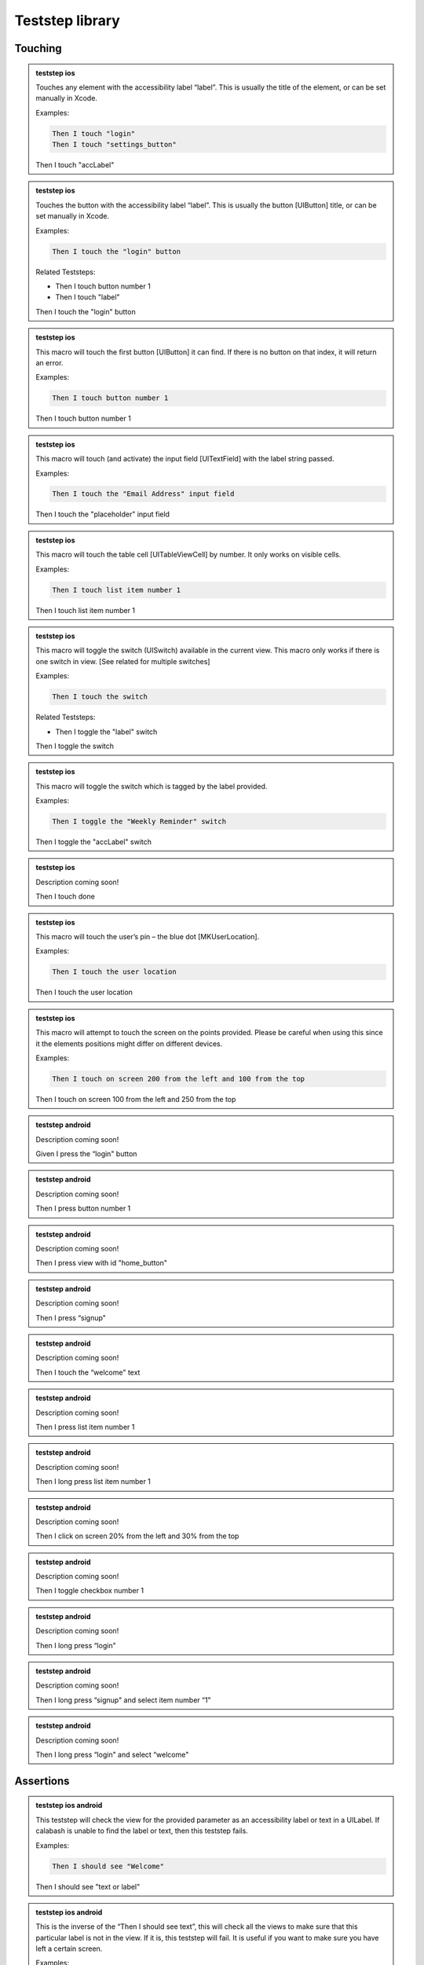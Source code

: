 
.. |ios| image:: /_static/img/ios.png
	:height: 20px

.. |android| image:: /_static/img/and.png
	:height: 20px



Teststep library
================

Touching
--------


.. admonition:: teststep ios

	Touches any element with the accessibility label “label”. This is usually the title of the element, or can be set manually in Xcode.

	Examples:

	.. code-block:: cucumber

		Then I touch "login"
		Then I touch "settings_button"

	Then I touch "accLabel"


.. admonition:: teststep ios

	Touches the button with the accessibility label “label”. This is usually the button [UIButton] title, or can be set manually in Xcode.

	Examples:
	
	.. code-block:: cucumber

		Then I touch the "login" button

	Related Teststeps:

	- Then I touch button number 1
	- Then I touch "label"

	Then I touch the "login" button


.. admonition:: teststep ios

	This macro will touch the first button [UIButton] it can find. If there is no button on that index, it will return an error.

	Examples:
	
	.. code-block:: cucumber

		Then I touch button number 1

	Then I touch button number 1


.. admonition:: teststep ios

	This macro will touch (and activate) the input field [UITextField] with the label string passed.

	Examples:

	.. code-block:: cucumber

		Then I touch the "Email Address" input field

	Then I touch the "placeholder" input field


.. admonition:: teststep ios

	This macro will touch the table cell [UITableViewCell] by number. It only works on visible cells.

	Examples:

	.. code-block:: cucumber

		Then I touch list item number 1

	Then I touch list item number 1


.. admonition:: teststep ios

	This macro will toggle the switch (UISwitch) available in the current view. This macro only works if there is one switch in view. [See related for multiple switches]

	Examples:

	.. code-block:: cucumber

		Then I touch the switch

	Related Teststeps:

	+ Then I toggle the "label" switch

	Then I toggle the switch


.. admonition:: teststep ios

	This macro will toggle the switch which is tagged by the label provided.

	Examples:

	.. code-block:: cucumber

		Then I toggle the "Weekly Reminder" switch

	Then I toggle the "accLabel" switch


.. admonition:: teststep ios

	Description coming soon!

	Then I touch done


.. admonition:: teststep ios

	This macro will touch the user’s pin – the blue dot [MKUserLocation].

	Examples:

	.. code-block:: cucumber

		Then I touch the user location

	Then I touch the user location


.. admonition:: teststep ios

	This macro will attempt to touch the screen on the points provided. Please be careful when using this since it the elements positions might differ on different devices.

	Examples:

	.. code-block:: cucumber

		Then I touch on screen 200 from the left and 100 from the top

	Then I touch on screen 100 from the left and 250 from the top


.. admonition:: teststep android

	Description coming soon!

	Given I press the “login" button


.. admonition:: teststep android

	Description coming soon!

	Then I press button number 1


.. admonition:: teststep android

	Description coming soon!

	Then I press view with id "home_button"


.. admonition:: teststep android

	Description coming soon!

	Then I press “signup"


.. admonition:: teststep android

	Description coming soon!

	Then I touch the “welcome" text


.. admonition:: teststep android

	Description coming soon!

	Then I press list item number 1


.. admonition:: teststep android

	Description coming soon!

	Then I long press list item number 1


.. admonition:: teststep android

	Description coming soon!

	Then I click on screen 20% from the left and 30% from the top


.. admonition:: teststep android

	Description coming soon!

	Then I toggle checkbox number 1


.. admonition:: teststep android

	Description coming soon!

	Then I long press “login"


.. admonition:: teststep android

	Description coming soon!

	Then I long press “signup" and select item number “1"


.. admonition:: teststep android

	Description coming soon!

	Then I long press “login" and select “welcome"


Assertions
----------

.. admonition:: teststep ios android

	This teststep will check the view for the provided parameter as an accessibility label or text in a UILabel. If calabash is unable to find the label or text, then this teststep fails.

	Examples:

	.. code-block:: cucumber

		Then I should see "Welcome"

	Then I should see "text or label"


.. admonition:: teststep ios android

	This is the inverse of the “Then I should see text”, this will check all the views to make sure that this particular label is not in the view. If it is, this teststep will fail. It is useful if you want to make sure you have left a certain screen.

	Examples:

	.. code-block:: cucumber

		Then I should not see "Logout"
	
	Related Teststeps:

	- Then I should see "text or label"

	Then I should not see "text or label"


.. admonition:: teststep ios android

	Description coming soon!

	Then I see the "someview"


.. admonition:: teststep ios

	Description coming soon!

	Then I should see a "login" button


.. admonition:: teststep ios

	Description coming soon!

	Then I should not see a "login" button


.. admonition:: teststep ios android

	Description coming soon!

	Then I see the text "some text"


.. admonition:: teststep ios android

	Description coming soon!

	Then I don't see the text "text or label"


.. admonition:: teststep ios

	This will check all the views to make sure that the view with the provided accessibility label “view” is not available. It will fail if it finds such a view.

	Examples:

	.. code-block:: cucumber

		Then I don't see the "Logout"
	
	Related Teststeps:

	- Then I should not see "text or label"

	Then I don't see the "someview"


.. admonition:: teststep ios

	Description coming soon!

	Then I should see a "login" button


.. admonition:: teststep ios

	Description coming soon!

	Then I should not see a "login" button


.. admonition:: teststep ios

	Looks for a label [UILabel] with text which contains the provided prefix

	Examples:

	.. code-block:: cucumber

		Then I should see text starting with "Welcome"

	Related Teststeps:

	- Then I should see text ending with "suffix"

	- Then I should see text containing "sub text"

	Then I should see text starting with "prefix"


.. admonition:: teststep ios android

	Will look for a label [UILabel] which contains the text provided

	Examples:

	.. code-block:: cucumber

		Then I should see text containing "available"

	Related Teststeps:

	- Then I should see text ending with "suffix"

	- Then I should see text starting with "prefix"

	Then I should see text containing "sub text"


.. admonition:: teststep ios

	Checks all labels [UILabel] for text that ends with the provided suffix

	Examples:

	.. code-block:: cucumber

		Then I should see text ending with "suffix"
	
	Related Teststeps:

	- Then I should see text containing "sub text"
	
	- Then I should see text starting with "prefix"

	Then I should see text ending with "suffix"


.. admonition:: teststep ios

	Checks to see if the view contains 2 input fields, the input fields can be replaced with buttons, or other types of views.

	Examples:

	.. code-block:: cucumber

		Then I see 2 buttons
		Then I see 4 input fields

	Then I see 2 input fields


.. admonition:: teststep ios

	Description coming soon!

	Then I should see a "Username" input field


.. admonition:: teststep ios

	Description coming soon!

	Then I should see a "Username" input field


.. admonition:: teststep ios

	Description coming soon!

	Then I should not see a "Username" input field


.. admonition:: teststep ios

	Checks the views to see if there is a user location (blue dot) [MKUserLocation] inside a map [UIMapView].

	Examples:

	.. code-block:: cucumber

		Then I should see the user location

	Then I should see the user location


.. admonition:: teststep ios

	This step checks if a mapview is on the screen.

	Examples:

	.. code-block:: cucumber

		Then I should see a map

	Then I should see a map


.. admonition:: teststep ios android

	Description coming soon!

	Then I don't see “text"


Input
-----

.. admonition:: teststep ios

	Enters “text” into the input / text field [UITextField] which has the placeholder text set as “label”

	Examples:

	.. code-block:: cucumber

		Then I enter "user@testmunk.com" into the "Email Address" input field

	Then I enter "text to write" into the "placeholder" input field


.. admonition:: teststep ios android

	Enters “text” into the relevant input / text field [UITextField]. If there are several input fields you will need to check which input field number is correct.

	Examples:

	.. code-block:: cucumber

		Then I enter "First name" into input field number 1

	Then I enter "text" into input field number 1


.. admonition:: teststep ios android

	Clears the text field [UITextField][UITextView].

	Examples:

	.. code-block:: cucumber

		Then I clear "Email Address"

	Then I clear "placeholder"


.. admonition:: teststep ios android

	Description coming soon!

	Then I clear input field number 1


.. admonition:: teststep android

	Description coming soon!

	Given I set the time to "14:00" on TimePicker with index "5"


.. admonition:: teststep android

	Description coming soon!

	Given I set the "timePickerLabel" time to "14:00"


.. admonition:: teststep android

	Description coming soon!

	Given I set the "datePickerLabel" date to "11-12-1993"


.. admonition:: teststep android

	Description coming soon!

	Then I enter text "text" into field with id "fieldId"


.. admonition:: teststep android

	Description coming soon!

	Then I enter "text" as "accLabel"


.. admonition:: teststep android

	Description coming soon!

	Then I enter "text" into "accLabel"


.. admonition:: teststep android

	Description coming soon!

	Then I clear input field with id "fieldId"


.. admonition:: teststep android

	Description coming soon!

	Then I select "item text" from "spinnerLabel"


Waiting
-------

.. admonition:: teststep ios

	This teststep will make the testrun wait until the label [UILabel] with the text appears, or any other element eg. button [UIButton] appears.

	Examples:

	.. code-block:: cucumber

		Then I wait to see "Welcome"
		Then I wait to see "Please log in:"

	Then I wait to see "text or label"


.. admonition:: teststep ios

	Description coming soon!

	Then I wait for "text or label" to appear


.. admonition:: teststep ios

	Description coming soon!

	Then I wait until I don't see "text or label"


.. admonition:: teststep ios

	This will wait until an element with the label or text provided has disappeared.

	Examples:

	.. code-block:: cucumber

		Then I wait to not see "text or label"

	Then I wait to not see "text or label"


.. admonition:: teststep ios

	Description coming soon!

	Then I wait for the "login" button to appear


.. admonition:: teststep ios

	This teststep will wait until the title in the navgation bar [UINavigationBar] changes to the provided text (ie. when the view changes), or the timeout occurs.

	Examples:

	.. code-block:: cucumber

		Then I wait to see a navigation bar title "Welcome"
		Then I wait to see a navigation bar title "Login"

	Then I wait to see a navigation bar titled "title"


.. admonition:: teststep ios

	This will wait until the specific input field appears.

	Examples:

	.. code-block:: cucumber

		Then I wait for the "Username" input field

	Then I wait for the "label" input field


.. admonition:: teststep ios

	This will wait until the relevant number of textfields are loaded.

	Examples:

	.. code-block:: cucumber

		Then I wait for 2 input fields

	Then I wait for 2 input fields


.. admonition:: teststep ios android

	Description coming soon!

	Then I wait


.. admonition:: teststep android

	Description coming soon!

	Then I wait for progress


.. admonition:: teststep android

	Description coming soon!

	Then I wait for dialog to close


.. admonition:: teststep android

	Description coming soon!

	Then I wait for "text or label" to appear


.. admonition:: teststep android

	This teststep will make the testrun wait until the label [UILabel] with the text appears, or any other element eg. button [UIButton] appears.

	Examples:

	.. code-block:: cucumber

		Then I wait to see "Welcome"
		Then I wait to see "Please log in:"

	Then I wait to see "text or label"


.. admonition:: teststep android

	Description coming soon!

	Then I wait up to 5 seconds for "text or label" to appear


.. admonition:: teststep android

	Description coming soon!

	Then I wait up to 5 seconds to see "text or label"


.. admonition:: teststep android

	Description coming soon!

	Then I wait for the "accLabel" button to appear


.. admonition:: teststep android

	Description coming soon!

	Then I wait for the "accLabel" screen to appear


.. admonition:: teststep android

	Description coming soon!

	Then I wait for the view with id "viewId" to appear


.. admonition:: teststep android

	Description coming soon!

	Then I wait up to 5 seconds for the "accLabel" screen to appear


.. admonition:: teststep android

	Description coming soon!

	Then I wait upto 5 seconds for the "accLabel" screen to appear


.. admonition:: teststep android

	Description coming soon!

	Then I wait for a second


.. admonition:: teststep android

	This teststep will make the testrun wait for X seconds.

	Examples:

	.. code-block:: cucumber

		Then I wait for 1 second
		Then I wait for 2 seconds
		Then I wait for 2.4 seconds

	Then I wait for 5 seconds


Buttons
-------

.. admonition:: teststep ios android

	Description coming soon!

	Then I go back


.. admonition:: teststep android

	Description coming soon!

	Then I press the menu key


.. admonition:: teststep android

	Description coming soon!

	Then I press the enter button


Gestures
--------

.. admonition:: teststep ios android

	Performs a swipe gesture arbitrarily on the screen.

	Examples:

	.. code-block:: cucumber

		Then I swipe left

	Options:

	You can use left, right up or down as parameters.

	Then I swipe left


.. admonition:: teststep ios

	Description coming soon!

	Then I swipe left on number 2


.. admonition:: teststep ios

	Description coming soon!

	Then I swipe left on number 2 at x 20 and y 10


.. admonition:: teststep ios

	Swipes in the direction given, on the object which contains the mentioned accessibility label.

	Examples:

	.. code-block:: cucumber

		Then I swipe left/right on "Morocco"

	Options:

	Direction can be left, right, up and down

	Related Teststeps:

	- Then I swipe left/right

	Then I swipe left on "accLabel"


.. admonition:: teststep ios

	Description coming soon!

	Then I swipe on cell number 2


.. admonition:: teststep ios

	Performs a pinch gesture on the screen.

	Examples:

	.. code-block:: cucumber

		Then I pinch to zoom in
		Then I pinch to zoom out

	Options:

	Parameter (zoom in) can also be zoom out

	Then I pinch to zoom in


.. admonition:: teststep ios

	Description coming soon!

	Then I pinch to zoom in on "accLabel"


.. admonition:: teststep ios android

	Attempts to arbitrarily scroll down on the view.

	Examples:

	.. code-block:: cucumber

		Then I scroll down
		Then I scroll up

	Options:

	The last parameter (down) can also be up, left and right.

	Then I scroll down


.. admonition:: teststep ios

	Description coming soon!

	Then I scroll down on "accLabel"


.. admonition:: teststep android

	Description coming soon!

	Then I select "accLabel" from the menu


.. admonition:: teststep android

	Description coming soon!

	Then I drag from 50:100 to 50:250 moving with 20 steps
